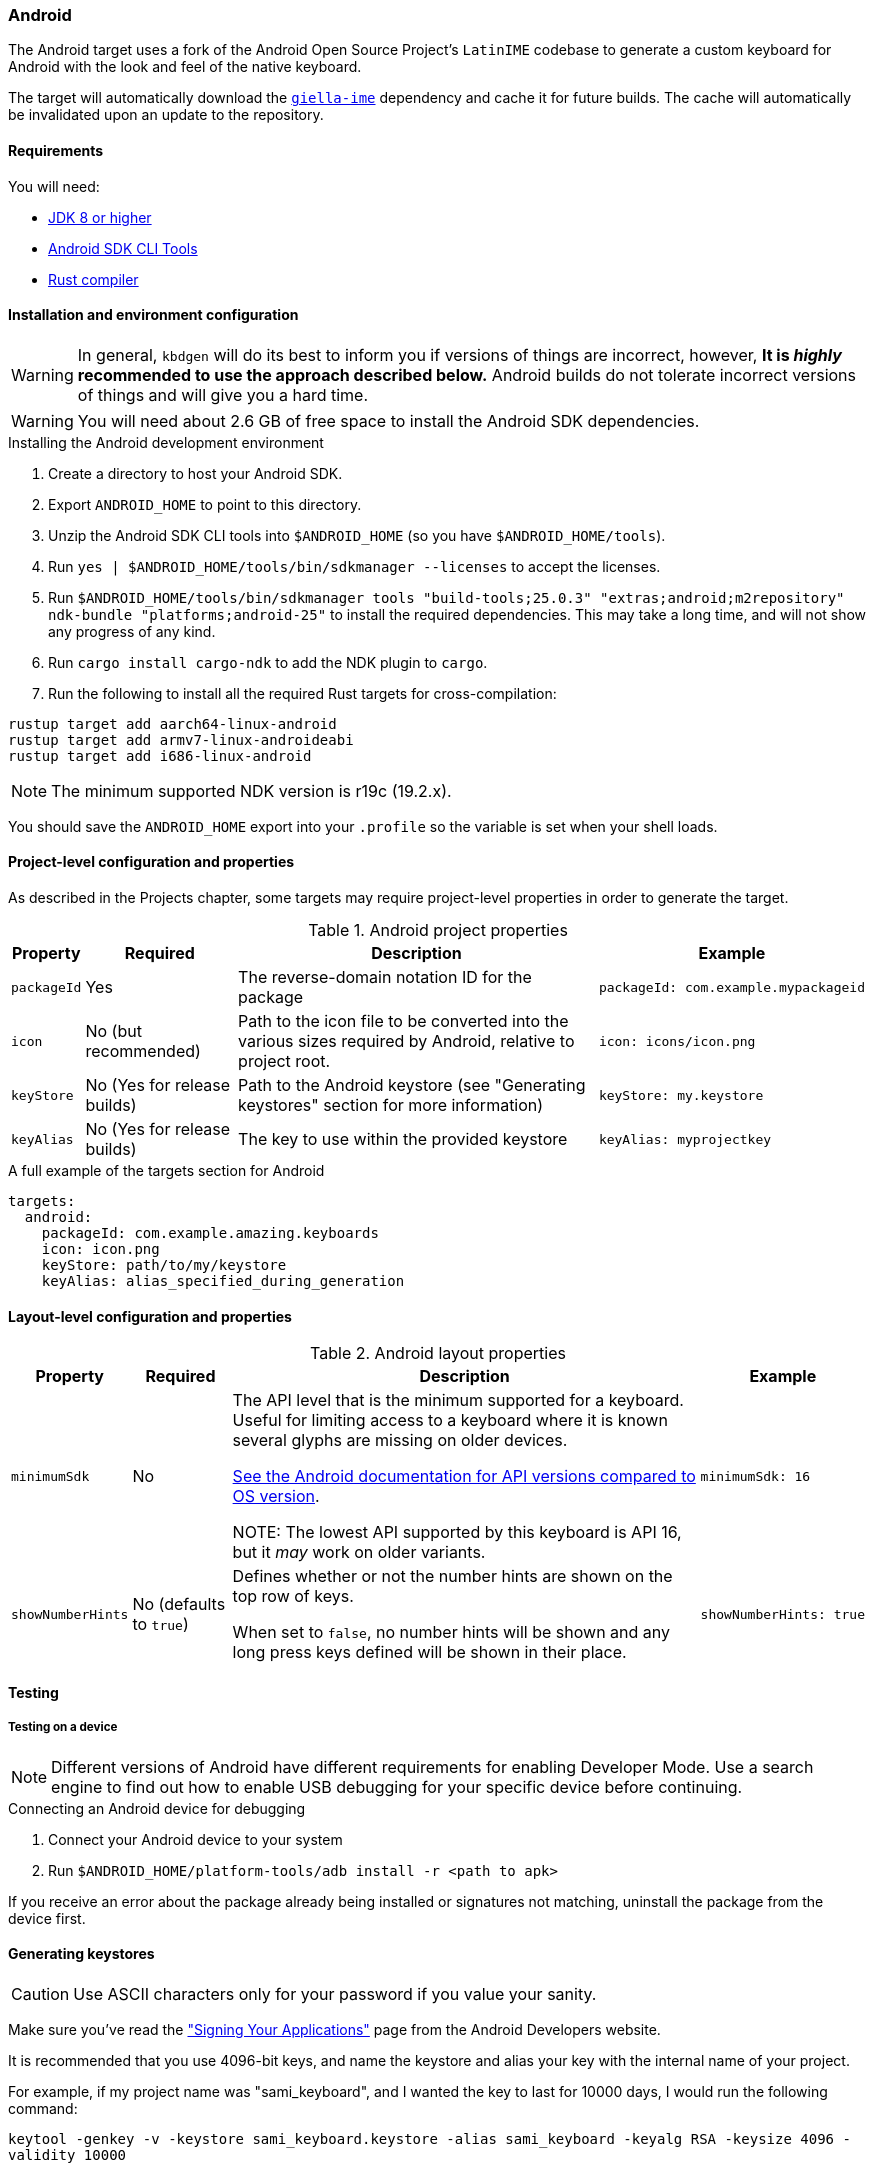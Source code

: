 === Android

The Android target uses a fork of the Android Open Source Project's `LatinIME`
codebase to generate a custom keyboard for Android with the look and feel of the
native keyboard.

The target will automatically download the https://github.com/divvun/giella-ime[`giella-ime`]
dependency and cache it for future builds. The cache will automatically be invalidated upon
an update to the repository.

==== Requirements

You will need:

* http://www.oracle.com/technetwork/java/javase/downloads/jdk8-downloads-2133151.html[JDK 8 or higher]
* https://developer.android.com/studio/index.html#command-tools[Android SDK CLI Tools]
* https://rustup.rs[Rust compiler]

==== Installation and environment configuration

WARNING: In general, `kbdgen` will do its best to inform you if versions of things are incorrect, however, **It is _highly_ recommended to use the approach described below.** Android builds do not tolerate 
incorrect versions of things and will give you a hard time. 

WARNING: You will need about 2.6 GB of free space to install the Android SDK dependencies.

.Installing the Android development environment
. Create a directory to host your Android SDK.
. Export `ANDROID_HOME` to point to this directory.
. Unzip the Android SDK CLI tools into `$ANDROID_HOME` (so you have `$ANDROID_HOME/tools`).
. Run `yes | $ANDROID_HOME/tools/bin/sdkmanager --licenses` to accept the licenses.
. Run `$ANDROID_HOME/tools/bin/sdkmanager tools "build-tools;25.0.3" "extras;android;m2repository" ndk-bundle "platforms;android-25"` to install the required dependencies. This may take a long time, and will not show any progress of any kind.
. Run `cargo install cargo-ndk` to add the NDK plugin to `cargo`.
. Run the following to install all the required Rust targets for cross-compilation:
....
rustup target add aarch64-linux-android
rustup target add armv7-linux-androideabi
rustup target add i686-linux-android
....

NOTE: The minimum supported NDK version is r19c (19.2.x).

You should save the `ANDROID_HOME` export into your `.profile` so the variable is set when your shell loads.

==== Project-level configuration and properties

// TODO: link to projects chapter
As described in the Projects chapter, some targets may require project-level
properties in order to generate the target.

.Android project properties
[%autowidth.spread, cols="m,d,d,a", options="header"]
|===
|Property
|Required
|Description
|Example

|packageId
|Yes
|The reverse-domain notation ID for the package
|[source,yaml]
packageId: com.example.mypackageid

|icon
|No (but recommended)
|Path to the icon file to be converted into the various
sizes required by Android, relative to project root.
|[source,yaml]
icon: icons/icon.png

|keyStore
|No (Yes for release builds)
|Path to the Android keystore (see "Generating keystores" section for more information)
|[source,yaml]
keyStore: my.keystore

|keyAlias
|No (Yes for release builds)
|The key to use within the provided keystore
|[source,yaml]
keyAlias: myprojectkey
|===

.A full example of the targets section for Android
[source,yaml]
----
targets:
  android:
    packageId: com.example.amazing.keyboards
    icon: icon.png
    keyStore: path/to/my/keystore
    keyAlias: alias_specified_during_generation
----

==== Layout-level configuration and properties

.Android layout properties
[%autowidth.spread, cols="m,d,d,a", options="header"]
|===
|Property
|Required
|Description
|Example

|minimumSdk
|No
|The API level that is the minimum supported for a keyboard. Useful for
limiting access to a keyboard where it is known several glyphs are missing on
older devices.

https://source.android.com/source/build-numbers.html[See the Android documentation for API versions compared
to OS version].

NOTE: The lowest API supported by this keyboard is API 16, but it _may_ work
on older variants.

|[source,yaml]
minimumSdk: 16

|showNumberHints
|No (defaults to `true`)
|Defines whether or not the number hints are shown on the top row of keys.

When set to `false`, no number hints will be shown and any long press keys 
defined will be shown in their place.
|[source,yaml]
showNumberHints: true
|===

==== Testing

===== Testing on a device

[NOTE]
====
Different versions of Android have different requirements for enabling 
Developer Mode. Use a search engine to find out how to enable USB debugging 
for your specific device before continuing.
====

.Connecting an Android device for debugging
. Connect your Android device to your system
. Run `$ANDROID_HOME/platform-tools/adb install -r <path to apk>`

If you receive an error about the package already being installed or signatures
not matching, uninstall the package from the device first.

==== Generating keystores

CAUTION: Use ASCII characters only for your password if you value your sanity.

Make sure you've read the
http://developer.android.com/tools/publishing/app-signing.html["Signing Your Applications"]
page from the Android Developers website.

It is recommended that you use 4096-bit keys, and name the keystore and
alias your key with the internal name of your project.

For example, if my project name was "sami_keyboard", and I wanted the key to
last for 10000 days, I would run the following command:

`keytool -genkey -v -keystore sami_keyboard.keystore -alias sami_keyboard -keyalg RSA -keysize 4096 -validity 10000`

[WARNING]
====
**Make sure you keep your key safe! Don't publish it to git or svn.**
====

.The warning straight from the Android website says:
[quote]
____
Warning: Keep your keystore and private key in a safe and secure place,
and ensure that you have secure backups of them. If you publish an app to
Google Play and then lose the key with which you signed your app, you will
not be able to publish any updates to your app, since you must always sign
all versions of your app with the same key.
____